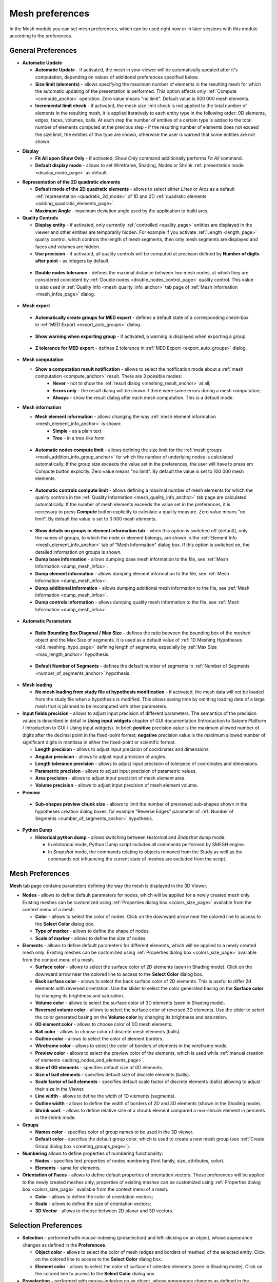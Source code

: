 .. _mesh_preferences_page:

****************
Mesh preferences
****************

In the Mesh module you can set mesh preferences, which can be used right now or in later sessions with this module according to the preferences.

General Preferences
###################

.. image:: ../images/pref21.png
	:align: center

.. _automatic_update_pref:

* **Automatic Update**

  * **Automatic Update** - if activated, the mesh in your viewer will be automatically updated after it's computation, depending on values of additional preferences specified below.
  * **Size limit (elements)** - allows specifying the maximum number of elements in the resulting mesh for which the automatic updating of the presentation is performed. This option affects only :ref:`Compute <compute_anchor>` operation. Zero value means "no limit". Default value is 500 000 mesh elements. 
  * **Incremental limit check** - if activated, the mesh size limit check is not applied to the total number of elements in the resulting mesh, it is applied iteratively to each entity type in the following order: 0D elements, edges, faces, volumes, balls. At each step the number of entities of a certain type is added to the total number of elements computed at the previous step - if the resulting number of elements does not exceed the size limit, the entities of this type are shown, otherwise the user is warned that some entities are not shown.

.. _display_mode_pref:

* **Display**

  * **Fit All upon Show Only** - if activated, *Show Only* command additionally performs *Fit All* command.

  * **Default display mode** - allows to set Wireframe, Shading, Nodes or Shrink :ref:`presentation mode <display_mode_page>` as default.

.. _quadratic_2d_mode_pref:

* **Representation of the 2D quadratic elements**

  * **Default mode of the 2D quadratic elements** - allows to select either *Lines* or *Arcs* as a default :ref:`representation <quadratic_2d_mode>` of 1D and 2D :ref:`quadratic elements <adding_quadratic_elements_page>`.
  * **Maximum Angle** - maximum deviation angle used by the application to build arcs.

* **Quality Controls**

  * **Display entity** - if activated, only currently :ref:`controlled <quality_page>` entities are displayed in the viewer and other entities are temporarily hidden. For example if you activate :ref:`Length <length_page>` quality control, which controls the length of mesh segments, then only mesh segments are displayed and faces and volumes are hidden. 
  * **Use precision** - if activated, all quality controls will be computed at precision defined by **Number of digits after point** - as integers by default.

.. _dbl_nodes_tol_pref:

  * **Double nodes tolerance** - defines the maximal distance between two mesh nodes, at which they are considered coincident by :ref:`Double nodes <double_nodes_control_page>` quality control. This value is also used in :ref:`Quality Info <mesh_quality_info_anchor>` tab page of :ref:`Mesh Information <mesh_infos_page>` dialog.

* **Mesh export**

.. _export_auto_groups_pref:

  * **Automatically create groups for MED export** - defines a default state of a corresponding check-box in :ref:`MED Export <export_auto_groups>` dialog.

.. _group_export_warning_pref:

  * **Show warning when exporting group** - if activated, a warning is displayed when exporting a group.

.. _medexport_z_tolerance_pref:

  * **Z tolerance for MED export** - defines Z tolerance in :ref:`MED Export <export_auto_groups>` dialog.

.. _show_comp_result_pref:

* **Mesh computation**

  * **Show a computation result notification** - allows to select the notification mode about a :ref:`mesh computation <compute_anchor>` result. There are 3 possible modes:
		* **Never** - not to show the :ref:`result dialog <meshing_result_anchor>` at all;
		* **Errors only** - the result dialog will be shown if there were some errors during a mesh computation;
		* **Always** - show the result dialog after each mesh computation. This is a default mode.

.. _mesh_information_pref:

* **Mesh information**

  * **Mesh element information** - allows changing the way :ref:`mesh element information <mesh_element_info_anchor>` is shown:
		* **Simple** - as a plain text
		* **Tree** - in a tree-like form

.. _nb_nodes_limit_pref:

  * **Automatic nodes compute limit** - allows defining the size limit for the :ref:`mesh groups <mesh_addition_info_group_anchor>` for which the number of underlying nodes is calculated automatically. If the group size exceeds the value set in the preferences, the user will have to press \em Compute button explicitly. Zero value means "no limit". By default the value is set to 100 000 mesh elements.

.. _auto_control_limit_pref:

  * **Automatic controls compute limit** - allows defining a maximal number of mesh elements for which the quality controls in the :ref:`Quality Information <mesh_quality_info_anchor>` tab page are calculated automatically. If the number of mesh elements exceeds the value set in the preferences, it is necessary to press **Compute** button explicitly to calculate a quality measure. Zero value means "no limit". By default the value is set to 3 000 mesh elements.

.. _group_detail_info_pref:

  * **Show details on groups in element information tab** - when this option is switched off (default), only the names of groups, to which the node or element belongs, are shown in the :ref:`Element Info <mesh_element_info_anchor>` tab of "Mesh Information" dialog box. If this option is switched on, the detailed information on groups is shown.
  * **Dump base information** - allows dumping base mesh information to the file, see :ref:`Mesh Information <dump_mesh_infos>`.
  * **Dump element information** - allows dumping element information to the file, see :ref:`Mesh Information <dump_mesh_infos>`.
  * **Dump additional information** - allows dumping additional mesh information to the file, see :ref:`Mesh Information <dump_mesh_infos>`.
  * **Dump controls information** - allows dumping quality mesh information to the file, see :ref:`Mesh Information <dump_mesh_infos>`.

* **Automatic Parameters**

.. _diagonal_size_ratio_pref:
	
  * **Ratio Bounding Box Diagonal / Max Size** - defines the ratio between the bounding box of the meshed object and the Max Size of segments. It is used as a default value of :ref:`1D Meshing Hypotheses <a1d_meshing_hypo_page>` defining length of segments, especially by :ref:`Max Size <max_length_anchor>` hypothesis.

.. _nb_segments_pref:

  * **Default Number of Segments** - defines the default number of segments in :ref:`Number of Segments <number_of_segments_anchor>` hypothesis.

* **Mesh loading**

  * **No mesh loading from study file at hypothesis modification** - if activated, the mesh data will not be loaded from the study file when a hypothesis is modified. This allows saving time by omitting loading data of a large mesh that is planned to be recomputed with other parameters.

* **Input fields precision** - allows to adjust input precision of different parameters. The semantics of the precision values is described in detail in **Using input widgets** chapter of GUI documentation (Introduction to Salome Platform / Introduction to GUI / Using input widgets). In brief: **positive** precision value is the maximum allowed number of digits after the decimal point in the fixed-point format; **negative** precision value is the maximum allowed number of significant digits in mantissa in either the fixed-point or scientific format.

  * **Length precision** - allows to adjust input precision of coordinates and dimensions.
  * **Angular precision** - allows to adjust input precision of angles.
  * **Length tolerance precision** - allows to adjust input precision of tolerance of coordinates and dimensions.
  * **Parametric precision** - allows to adjust input precision of parametric values.
  * **Area precision** - allows to adjust input precision of mesh element area.
  * **Volume precision** - allows to adjust input precision of mesh element volume.

* **Preview**

.. _chunk_size_pref:

  * **Sub-shapes preview chunk size** - allows to limit the number of previewed sub-shapes shown in the hypotheses creation dialog boxes, for example "Reverse Edges" parameter of :ref:`Number of Segments <number_of_segments_anchor>` hypothesis.

* **Python Dump**

  * **Historical python dump** - allows switching between *Historical* and *Snapshot* dump mode:

    * In *Historical* mode, Python Dump script includes all commands performed by SMESH engine.
    * In *Snapshot* mode, the commands relating to objects removed from the Study as well as the commands not influencing the current state of meshes are excluded from the script.

.. _mesh_tab_preferences:

Mesh Preferences
################

**Mesh** tab page contains parameters defining the way the mesh is displayed in the 3D Viewer.

.. image:: ../images/pref22.png
	:align: center

* **Nodes** - allows to define default parameters for nodes, which will be applied for a newly created mesh only. Existing meshes can be customized using :ref:`Properties dialog box <colors_size_page>` available from the context menu of a mesh.

  * **Color** -  allows to select the color of nodes. Click on the downward arrow near the colored line to access to the **Select Color** dialog box.
  * **Type of marker** - allows to define the shape of nodes.
  * **Scale of marker** - allows to define the size of nodes.

* **Elements** - allows to define default parameters for different elements, which will be applied to a newly created mesh only. Existing meshes can be customized using :ref:`Properties dialog box <colors_size_page>` available from the context menu of a mesh.

  * **Surface color**  - allows to select the surface color of 2D elements (seen in Shading mode). Click on the downward arrow near the colored line to access to the **Select Color** dialog box.
  * **Back surface color** - allows to select the back surface color of 2D elements. This is useful to differ 2d elements with reversed orientation. Use the slider to select the color generated basing on the **Surface color** by changing its brightness and saturation.
  * **Volume color** - allows to select the surface color of 3D elements (seen in Shading mode).
  * **Reversed volume color** - allows to select the surface color of reversed 3D elements. Use the slider to select the color generated basing on the **Volume color** by changing its brightness and saturation.
  * **0D element color** - allows to choose color of 0D mesh elements.
  * **Ball color** - allows to choose color of discrete mesh elements (balls).
  * **Outline color** - allows to select the color of element borders.
  * **Wireframe color** - allows to select the color of borders of elements in the wireframe mode.
  * **Preview color** - allows to select the preview color of the elements, which is used while :ref:`manual creation of elements <adding_nodes_and_elements_page>`.
  * **Size of 0D elements** - specifies default size of 0D elements.
  * **Size of ball elements** - specifies default size of discrete elements (balls).
  * **Scale factor of ball elements** - specifies default scale factor of discrete elements (balls) allowing to adjust their size in the Viewer.
  * **Line width** - allows to define the width of 1D elements (segments).
  * **Outline width** - allows to define the width of borders of 2D and 3D elements (shown in the Shading mode).
  * **Shrink coef.** - allows to define relative size of a shrunk element compared a non-shrunk element in percents in the shrink mode.

* **Groups**

  * **Names color** - specifies color of group names to be used in the 3D viewer.
  * **Default color** - specifies the default group color, which is used to create a new mesh group (see :ref:`Create Group dialog box <creating_groups_page>`).

* **Numbering** allows to define properties of numbering functionality:

  * **Nodes** - specifies text properties of nodes numbering (font family, size, attributes, color).
  * **Elements** - same for elements.

* **Orientation of Faces** - allows to define default properties of orientation vectors. These preferences will be applied to the newly created meshes only; properties of existing meshes can be customized using :ref:`Properties dialog box <colors_size_page>` available from the context menu of a mesh.

  * **Color** - allows to define the color of orientation vectors;
  * **Scale** - allows to define the size of orientation vectors;
  * **3D Vector** - allows to choose between 2D planar and 3D vectors.

Selection Preferences
#####################

.. image:: ../images/pref23.png
	:align: center

* **Selection** - performed with mouse-indexing (preselection) and left-clicking on an object, whose appearance changes as defined in the **Preferences**.

  * **Object color** - allows to select the color of mesh (edges and borders of meshes) of the selected entity. Click on the colored line to access to the **Select Color** dialog box.
  * **Element color** - allows to select the color of surface of selected elements (seen in Shading mode). Click on the colored line to access to the **Select Color** dialog box.

* **Preselection** - performed with mouse-indexing on an object, whose appearance changes as defined in the **Preferences**.

  * **Highlight color** - allows to select the color of mesh (edges and borders of meshes) of the entity. Click on the colored line to access to the **Select Color** dialog box.

* **Precision** - in this menu you can set the value of precision used for **Nodes**, **Elements** and **Objects**.

Scalar Bar Preferences
######################

.. image:: ../images/pref24.png
	:align: center

.. note::
	The following settings are default and will be applied to a newly created mesh only. Existing meshes can be customized using local :ref:`Scalar Bar Properties dialog box <scalar_bar_dlg>` available from the context menu of a mesh.

* **Font** - in this menu you can set type, face and color of the font of **Title** and **Labels**.

* **Colors & Labels** - in this menu you can set the **number of colors** and the **number of labels** in use.

* **Orientation** - here you can choose between vertical and horizontal orientation of the **Scalar Bar**.

* **Origin & Size Vertical & Horizontal** - allows to define placement (**X** and **Y**) and lookout (**Width** and **Height**) of Scalar Bars.
	* **X** - abscissa of the point of origin (from the left side).
	* **Y** - ordinate of the origin of the bar (from the bottom).

* **Distribution** in this menu you can Show/Hide distribution histogram of the values of the **Scalar Bar** and specify the **Coloring Type** of the histogram:
	* **Multicolor** - the histogram is colored as **Scalar Bar**.
	* **Monocolor** - the histogram is colored as selected with **Distribution color** selector.



